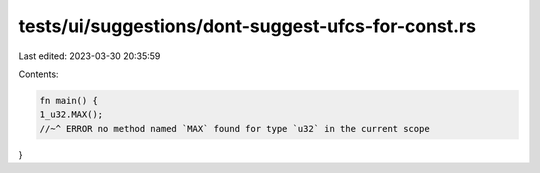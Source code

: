 tests/ui/suggestions/dont-suggest-ufcs-for-const.rs
===================================================

Last edited: 2023-03-30 20:35:59

Contents:

.. code-block:: rs

    fn main() {
    1_u32.MAX();
    //~^ ERROR no method named `MAX` found for type `u32` in the current scope
}


